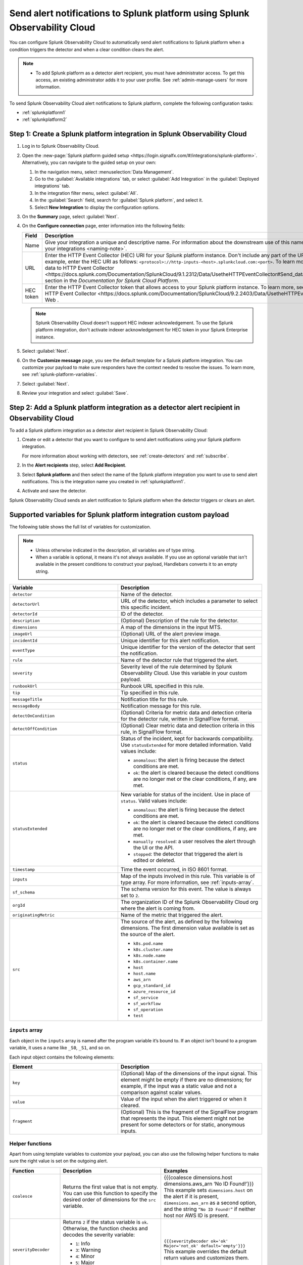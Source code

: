 .. _splunkplatform:

********************************************************************************
Send alert notifications to Splunk platform using Splunk Observability Cloud
********************************************************************************

.. meta::
      :description: Configure Splunk Observability Cloud to send alerts to Splunk platform when an alert condition triggers the detector and when the condition clears.

You can configure Splunk Observability Cloud to automatically send alert notifications to Splunk platform when a condition triggers the detector and when a clear condition clears the alert.

.. note::

   * To add Splunk platform as a detector alert recipient, you must have administrator access. To get this access,
     an existing administrator adds it to your user profile. See :ref:`admin-manage-users` for more information.

To send Splunk Observability Cloud alert notifications to Splunk platform, complete the following configuration tasks:

* :ref:`splunkplatform1`

* :ref:`splunkplatform2`

.. _splunkplatform1:

Step 1: Create a Splunk platform integration in Splunk Observability Cloud
=================================================================================

#. Log in to Splunk Observability Cloud.
#. Open the :new-page:`Splunk platform guided setup <https://login.signalfx.com/#/integrations/splunk-platform>`. Alternatively, you can navigate to the guided setup on your own:

   #. In the navigation menu, select :menuselection:`Data Management`.
   #. Go to the :guilabel:`Available integrations` tab, or select :guilabel:`Add Integration` in the :guilabel:`Deployed integrations` tab.
   #. In the integration filter menu, select :guilabel:`All`.
   #. In the :guilabel:`Search` field, search for :guilabel:`Splunk platform`, and select it.
   #. Select :strong:`New Integration` to display the configuration options.

#. On the :strong:`Summary` page, select :guilabel:`Next`.
#. On the :strong:`Configure connection` page, enter information into the following fields:

   .. list-table::
      :header-rows: 1
      :widths: 25 75

      * - :strong:`Field`
        - :strong:`Description`

      * - Name
        - Give your integration a unique and descriptive name. For information about the downstream use of this name, see :ref:`About naming your integrations <naming-note>`.

      * - URL
        - Enter the HTTP Event Collector (HEC) URI for your Splunk platform instance. Don't include any part of the URI after the port number. For example, enter the HEC URI as follows: ``<protocol>://http-inputs-<host>.splunkcloud.com:<port>``. To learn more, see the :new-page:`Send data to HTTP Event Collector <https://docs.splunk.com/Documentation/SplunkCloud/9.1.2312/Data/UsetheHTTPEventCollector#Send_data_to_HTTP_Event_Collector>` section in the *Documentation for Splunk Cloud Platform*.

      * - HEC token
        - Enter the HTTP Event Collector token that allows access to your Splunk platform instance. To learn more, see :new-page:`Set up and use HTTP Event Collector <https://docs.splunk.com/Documentation/SplunkCloud/9.2.2403/Data/UsetheHTTPEventCollector>` in Splunk Web .
          
   .. note:: Splunk Observability Cloud doesn't support HEC indexer acknowledgement. To use the Splunk platform integration, don't activate indexer acknowledgement for HEC token in your Splunk Enterprise instance.

#. Select :guilabel:`Next`.
#. On the :strong:`Customize message` page, you see the default template for a Splunk platform integration. You can customize your payload to make sure responders have the context needed to resolve the issues. To learn more, see :ref:`splunk-platform-variables`.
#. Select :guilabel:`Next`.
#. Review your integration and select :guilabel:`Save`.

.. _splunkplatform2:

Step 2: Add a Splunk platform integration as a detector alert recipient in Observability Cloud
=====================================================================================================================

To add a Splunk platform integration as a detector alert recipient in Splunk Observability Cloud:

#. Create or edit a detector that you want to configure to send alert notifications using your Splunk platform integration.

   For more information about working with detectors, see :ref:`create-detectors` and :ref:`subscribe`.

#. In the :strong:`Alert recipients` step, select :strong:`Add Recipient`.
#. Select :strong:`Splunk platform` and then select the name of the Splunk platform integration you want to use to send alert notifications. This is the integration name you created in :ref:`splunkplatform1`.
#. Activate and save the detector.

Splunk Observability Cloud sends an alert notification to Splunk platform when the detector triggers or clears an alert.


.. _splunk-platform-variables:

Supported variables for Splunk platform integration custom payload
==========================================================================

The following table shows the full list of variables for customization.

.. note:: 
    * Unless otherwise indicated in the description, all variables are of type string.
    * When a variable is optional, it means it's not always available. If you use an optional variable that isn't available in the present conditions to construct your payload, Handlebars converts it to an empty string.

.. list-table::
   :header-rows: 1
   :widths: 30, 40

   * - :strong:`Variable`
     - :strong:`Description`

   * - ``detector``
     - Name of the detector.

   * - ``detectorUrl``
     - URL of the detector, which includes a parameter to select this specific incident.

   * - ``detectorId``
     - ID of the detector.

   * - ``description``
     - (Optional) Description of the rule for the detector.
   
   * - ``dimensions``
     - A map of the dimensions in the input MTS.

   * - ``imageUrl``
     - (Optional) URL of the alert preview image.
   
   * - ``incidentId``
     - Unique identifier for this alert notification.

   * - ``eventType``
     - Unique identifier for the version of the detector that sent the notification.

   * - ``rule``
     - Name of the detector rule that triggered the alert.

   * - ``severity``
     - Severity level of the rule determined by Splunk Observability Cloud. Use this variable in your custom payload.

   * - ``runbookUrl``
     - Runbook URL specified in this rule.

   * - ``tip``
     - Tip specified in this rule.

   * - ``messageTitle``
     - Notification title for this rule.

   * - ``messageBody``
     - Notification message for this rule.
  
   * - ``detectOnCondition``
     - (Optional) Criteria for metric data and detection criteria for the detector rule, written in SignalFlow format.

   * - ``detectOffCondition``
     - (Optional) Clear metric data and detection criteria in this rule, in SignalFlow format.
   
   * - ``status``
     - Status of the incident, kept for backwards compatibility. Use ``statusExtended`` for more detailed information. Valid values include:

       * ``anomalous``: the alert is firing because the detect conditions are met.
       * ``ok``: the alert is cleared because the detect conditions are no longer met or the clear conditions, if any, are met.
   
   * - ``statusExtended``
     - New variable for status of the incident. Use in place of ``status``. Valid values include:

       * ``anomalous``: the alert is firing because the detect conditions are met.
       * ``ok``: the alert is cleared because the detect conditions are no longer met or the clear conditions, if any, are met.
       * ``manually resolved``: a user resolves the alert through the UI or the API.
       * ``stopped``: the detector that triggered the alert is edited or deleted.
   
   * - ``timestamp``
     - Time the event occurred, in ISO 8601 format.
  
   * - ``inputs``
     - Map of the inputs involved in this rule. This variable is of type array. For more information, see :ref:`inputs-array`.
   
   * - ``sf_schema``
     - The schema version for this event. The value is always set to ``2``.

   * - ``orgId``
     - The organization ID of the Splunk Observability Cloud org where the alert is coming from.

   * - ``originatingMetric``
     - Name of the metric that triggered the alert.

   * - ``src``
     - The source of the alert, as defined by the following dimensions. The first dimension value available is set as the source of the alert.
       
       * ``k8s.pod.name``
       * ``k8s.cluster.name``
       * ``k8s.node.name``
       * ``k8s.container.name``
       * ``host``
       * ``host.name``
       * ``aws_arn``
       * ``gcp_standard_id``
       * ``azure_resource_id``
       * ``sf_service``
       * ``sf_workflow``
       * ``sf_operation``
       * ``test``

.. _inputs-array:

``inputs`` array
-----------------------------

Each object in the ``inputs`` array is named after the program variable it’s bound to. If an object isn’t bound to a program variable, it uses a name like ``_S0``, ``_S1``, and so on.

Each input object contains the following elements:

.. list-table::
   :header-rows: 1
   :widths: 30, 40

   * - :strong:`Element`
     - :strong:`Description`

   * - ``key``
     - (Optional) Map of the dimensions of the input signal. This element might be empty if there are no dimensions; for example, if the input was a static value and not a comparison against scalar values.

   * - ``value``
     - Value of the input when the alert triggered or when it cleared.


   * - ``fragment``
     - (Optional) This is the fragment of the SignalFlow program that represents the input. This element might not be present for some detectors or for static, anonymous inputs.

.. _helper-functions:

Helper functions 
------------------------

Apart from using template variables to customize your payload, you can also use the following helper functions to make sure the right value is set on the outgoing alert.

.. list-table::
   :header-rows: 1
   :widths: 20, 40, 40

   * - :strong:`Function`
     - :strong:`Description`
     - :strong:`Examples`

   * - ``coalesce``
     - Returns the first value that is not empty. You can use this function to specify the desired order of dimensions for the ``src`` variable.
     - | {{{coalesce dimensions.host dimensions.aws_arn ‘No ID Found!’}}}
       | This example sets ``dimensions.host`` on the alert if it is present, ``dimensions.aws_arn`` as a second option, and the string ``“No ID Found!”`` if neither host nor AWS ID is present.
   
   * - ``severityDecoder``
     - Returns ``2`` if the status variable is ``ok``. Otherwise, the function checks and decodes the severity variable:

       * ``1``: Info
       * ``3``: Warning
       * ``4``: Minor
       * ``5``: Major
       * ``6``: Critical
       * ``empty``: Unknown severity
     
     - | ``{{{severityDecoder ok='ok' Major='not_ok' default='empty'}}}``
       | This example overrides the default return values and customizes them.

   * - ``encodeString``	
     - Escapes quote and newline characters in a string.	
     - ``{{{encodeString messageTitle}}}``
   
   * - ``notEmpty``
     - Adds text to a payload only if the value specified is not empty map. This function only works with the ``inputs`` and ``dimensions`` variables.	
     - | This example only prints if dimensions is not empty: {{#notEmpty dimensions}}
       | ``{{/notEmpty}}``
      
   * - ``json``
     - Converts a string to a raw JSON value. Use this function to turn text from a detector into a JSON payload that can be evaluated in third-party integrations.	
     - ``{{{json dimensions}}}``
   
   * - ``substring``
     - Returns a new character sequence that is a subsequence of this sequence. The subsequence starts with the character at the specified index and ends with the character at the second to last index.	
     - | ``{{substring var 1}}``
       | ``{{substring var 1 3}}``

   * - ``abbreviate``
     - Truncates a string if it is longer than the specified number of characters. Minimum abbreviation width is 4.	
     - ``{{abbreviate long_str 5}}``

   * - ``replace``
     - Replaces each substring of this string that matches the literal target sequence with the specified literal replacement sequence.	
     - ``{{replace abbreviated '...' ''}}``

   * - ``eq``
     - Checks if two elements are equal.	
     - | ``{{#eq a b}}yes{{else}}no{{/eq}}``
       | ``{{#eq a 2}}yes{{else}}no{{/eq}}``


     

 


  
    
    




